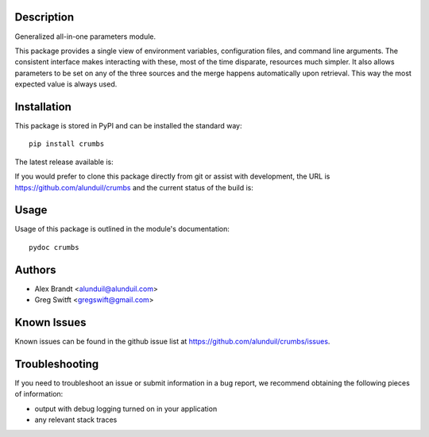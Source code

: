 Description
===========

Generalized all-in-one parameters module.

This package provides a single view of environment variables, configuration
files, and command line arguments.  The consistent interface makes interacting
with these, most of the time disparate, resources much simpler.  It also allows
parameters to be set on any of the three sources and the merge happens
automatically upon retrieval.  This way the most expected value is always used.

Installation
============

This package is stored in PyPI and can be installed the standard way::

    pip install crumbs

The latest release available is:

.. image:: https://badge.fury.io/py/crumbs.png
    :target: http://badge.fury.io/py/crumbs

If you would prefer to clone this package directly from git or assist with
development, the URL is https://github.com/alunduil/crumbs and the current
status of the build is:

.. image:: https://secure.travis-ci.org/alunduil/crumbs.png?branch=master
   :target: http://travis-ci.org/alunduil/crumbs

Usage
=====

Usage of this package is outlined in the module's documentation::

    pydoc crumbs

Authors
=======

* Alex Brandt <alunduil@alunduil.com>
* Greg Switft <gregswift@gmail.com>

Known Issues
============

Known issues can be found in the github issue list at
https://github.com/alunduil/crumbs/issues.

Troubleshooting
===============

If you need to troubleshoot an issue or submit information in a bug report, we
recommend obtaining the following pieces of information:

* output with debug logging turned on in your application
* any relevant stack traces
